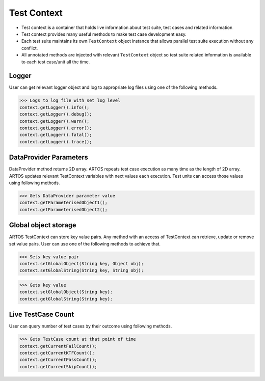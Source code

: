 Test Context
************

* Test context is a container that holds live information about test suite, test cases and related information.
* Test context provides many useful methods to make test case development easy.
* Each test suite maintains its own ``TestContext`` object instance that allows parallel test suite execution without any conflict.
* All annotated methods are injected with relevant ``TestContext`` object so test suite related information is available to each test case/unit all the time.

Logger
######

User can get relevant logger object and log to appropriate log files using one of the following methods. 

>>> Logs to log file with set log level
context.getLogger().info();
context.getLogger().debug();
context.getLogger().warn();
context.getLogger().error();
context.getLogger().fatal();
context.getLogger().trace();

DataProvider Parameters
#######################

DataProvider method returns 2D array. ARTOS repeats test case execution as many time as the length of 2D array. ARTOS updates relevant TestContext variables with next values each execution. Test units can access those values using following methods. 

>>> Gets DataProvider parameter value
context.getParameterisedObject1();
context.getParameterisedObject2();

Global object storage
#####################

ARTOS TestContext can store key value pairs. Any method with an access of TestContext can retrieve, update or remove set value pairs. User can use one of the following methods to achieve that.

>>> Sets key value pair
context.setGlobalObject(String key, Object obj); 
context.setGlobalString(String key, String obj); 

>>> Gets key value
context.setGlobalObject(String key); 
context.getGlobalString(String key);

Live TestCase Count
###################

User can query number of test cases by their outcome using following methods.

>>> Gets TestCase count at that point of time
context.getCurrentFailCount();
context.getCurrentKTFCount();
context.getCurrentPassCount();
context.getCurrentSkipCount();